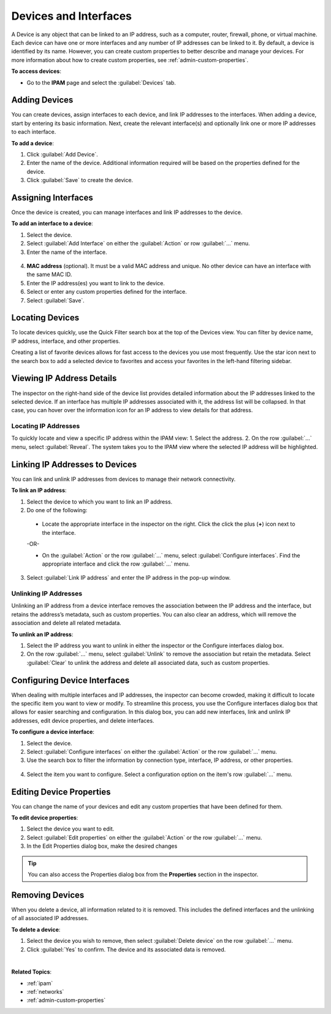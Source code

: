 .. meta::
   :description: The Devices feature in the Micetro - definition and usage
   :keywords: IP address device, IP address, device scan, interfaces

.. _devices:

Devices and Interfaces
=======================

A Device is any object that can be linked to an IP address, such as a computer, router, firewall, phone, or virtual machine. Each device can have one or more interfaces and any number of IP addresses can be linked to it.
By default, a device is identified by its name. However, you can create custom properties to better describe and manage your devices. For more information about how to create custom properties, see :ref:`admin-custom-properties`.

**To access devices**:

* Go to the **IPAM** page and select the :guilabel:`Devices` tab.

.. image:: ../../images/devices.png
  :width: 85%
 
Adding Devices
--------------
You can create devices, assign interfaces to each device, and link IP addresses to the interfaces. When adding a device, start by entering its basic information. Next, create the relevant interface(s) and optionally link one or more IP addresses to each interface.

**To add a device**:

1.	Click :guilabel:`Add Device`.
2.	Enter the name of the device. Additional information required will be based on the properties defined for the device.
3.	Click :guilabel:`Save` to create the device.

Assigning Interfaces
--------------------
Once the device is created, you can manage interfaces and link IP addresses to the device.

**To add an interface to a device**:

1.	Select the device.
2.	Select :guilabel:`Add Interface` on either the :guilabel:`Action` or row :guilabel:`...` menu. 
3.	Enter the name of the interface.
 
  .. image:: ../../images/devices-add-interface.png
    :width: 65%

4.	**MAC address** (optional). It must be a valid MAC address and unique. No other device can have an interface with the same MAC ID.
5.	Enter the IP address(es) you want to link to the device. 
6.	Select or enter any custom properties defined for the interface.
7.	Select :guilabel:`Save`.

Locating Devices
----------------
To locate devices quickly, use the Quick Filter search box at the top of the Devices view. You can filter by device name, IP address, interface, and other properties.

Creating a list of favorite devices allows for fast access to the devices you use most frequently. Use the star icon next to the search box to add a selected device to favorites and access your favorites in the left-hand filtering sidebar.

Viewing IP Address Details
---------------------------
The inspector on the right-hand side of the device list provides detailed information about the IP addresses linked to the selected device. 
If an interface has multiple IP addresses associated with it, the address list will be collapsed. In that case, you can hover over the information icon for an IP address to view details for that address. 

.. image:: ../../images/devices-ip-details.png
  :width: 45%
 
Locating IP Addresses
^^^^^^^^^^^^^^^^^^^^^
To quickly locate and view a specific IP address within the IPAM view:
1.	Select the address.
2.	On the row :guilabel:`...` menu, select :guilabel:`Reveal`. The system takes you to the IPAM view where the selected IP address will be highlighted.

Linking IP Addresses to Devices
-------------------------------
You can link and unlink IP addresses from devices to manage their network connectivity.

**To link an IP address**:

1.	Select the device to which you want to link an IP address.
2.	Do one of the following:
    
    * Locate the appropriate interface in the inspector on the right. Click the click the plus (**+**) icon next to the interface.

      .. image:: ../../images/devices-inspector-link.png
        :width: 35%
   	

    -OR-

    * On the :guilabel:`Action` or the row :guilabel:`...` menu, select :guilabel:`Configure interfaces`. Find the appropriate interface and click the row :guilabel:`...` menu.

      .. image:: ../../images/devices-configure-link.png
        :width: 75%

3.	Select :guilabel:`Link IP address` and enter the IP address in the pop-up window.

Unlinking IP Addresses
^^^^^^^^^^^^^^^^^^^^^^
Unlinking an IP address from a device interface removes the association between the IP address and the interface, but retains the address’s metadata, such as custom properties. 
You can also clear an address, which will remove the association and delete all related metadata.

**To unlink an IP address**:

1.	Select the IP address you want to unlink in either the inspector or the Configure interfaces dialog box.
2.	On the row :guilabel:`...` menu, select :guilabel:`Unlink` to remove the association but retain the metadata. Select :guilabel:`Clear` to unlink the address and delete all associated data, such as custom properties.

Configuring Device Interfaces
-----------------------------
When dealing with multiple interfaces and IP addresses, the inspector can become crowded, making it difficult to locate the specific item you want to view or modify. To streamline this process, you use the Configure interfaces dialog box that allows for easier searching and configuration. In this dialog box, you can add new interfaces, link and unlink IP addresses, edit device properties, and delete interfaces.

**To configure a device interface**:

1.	Select the device.
2.	Select :guilabel:`Configure interfaces` on either the :guilabel:`Action` or the row :guilabel:`...` menu.
3.	Use the search box to filter the information by connection type, interface, IP address, or other properties.

  .. image:: ../../images/devices-configure-dialog.png
    :width: 65%

4.	Select the item you want to configure. Select a configuration option on the item's row :guilabel:`...` menu.

Editing Device Properties
-------------------------
You can change the name of your devices and edit any custom properties that have been defined for them.

**To edit device properties**:

1.	Select the device you want to edit.
2.	Select :guilabel:`Edit properties` on either the :guilabel:`Action` or the row :guilabel:`...` menu.
3.	In the Edit Properties dialog box, make the desired changes

.. tip::
  
    You can also access the Properties dialog box from the **Properties** section in the inspector.

Removing Devices
----------------
When you delete a device, all information related to it is removed. This includes the defined interfaces and the unlinking of all associated IP addresses.

**To delete a device**:

1.	Select the device you wish to remove, then select :guilabel:`Delete device` on the row :guilabel:`...` menu.
2.	Click :guilabel:`Yes` to confirm. The device and its associated data is removed.

|
**Related Topics**:

* :ref:`ipam`
* :ref:`networks`
* :ref:`admin-custom-properties`

